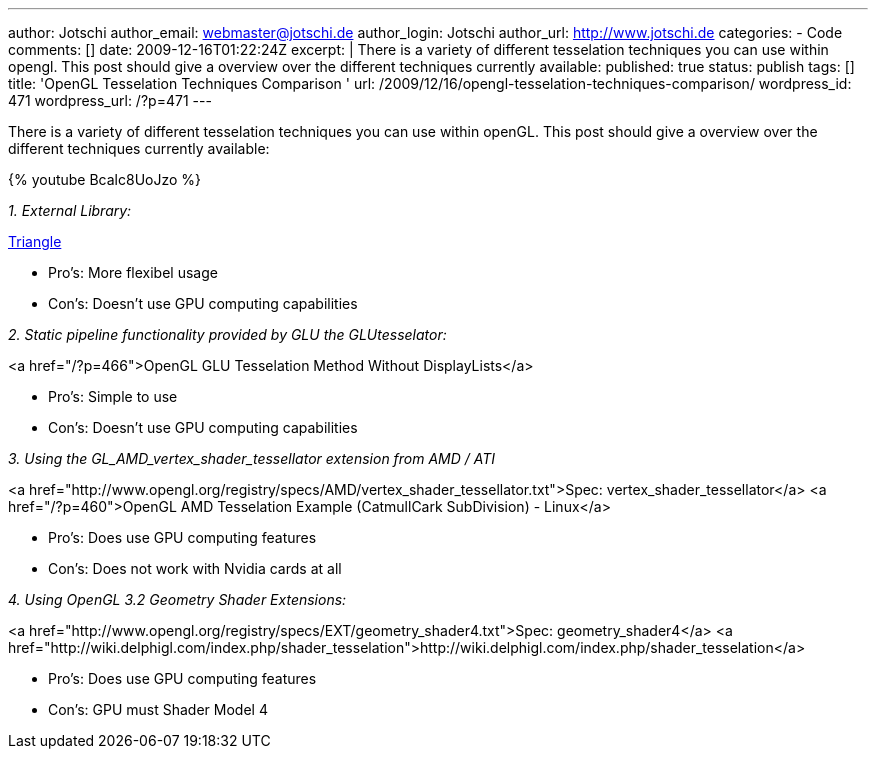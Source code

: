 ---
author: Jotschi
author_email: webmaster@jotschi.de
author_login: Jotschi
author_url: http://www.jotschi.de
categories:
- Code
comments: []
date: 2009-12-16T01:22:24Z
excerpt: |
  There is a variety of different tesselation techniques you can use within opengl. This post should give a overview over the different techniques currently available:
published: true
status: publish
tags: []
title: 'OpenGL Tesselation Techniques Comparison '
url: /2009/12/16/opengl-tesselation-techniques-comparison/
wordpress_id: 471
wordpress_url: /?p=471
---

There is a variety of different tesselation techniques you can use within openGL. This post should give a overview over the different techniques currently available:

{% youtube Bcalc8UoJzo %}


_1. External Library:_

http://www.cs.cmu.edu/~quake/triangle.html[Triangle]

* Pro's: More flexibel usage
* Con's: Doesn't use GPU computing capabilities


_2. Static pipeline functionality provided by GLU the GLUtesselator:_

<a href="/?p=466">OpenGL GLU Tesselation Method Without DisplayLists</a>

* Pro's: Simple to use
* Con's: Doesn't use GPU computing capabilities

_3. Using the GL_AMD_vertex_shader_tessellator extension from AMD / ATI_

<a href="http://www.opengl.org/registry/specs/AMD/vertex_shader_tessellator.txt">Spec: vertex_shader_tessellator</a>
<a href="/?p=460">OpenGL AMD Tesselation Example (CatmullCark SubDivision) - Linux</a>

* Pro's: Does use GPU computing features
* Con's: Does not work with Nvidia cards at all

_4. Using OpenGL 3.2 Geometry Shader Extensions:_

<a href="http://www.opengl.org/registry/specs/EXT/geometry_shader4.txt">Spec: geometry_shader4</a>
<a href="http://wiki.delphigl.com/index.php/shader_tesselation">http://wiki.delphigl.com/index.php/shader_tesselation</a>

* Pro's: Does use GPU computing features
* Con's: GPU must Shader Model 4



